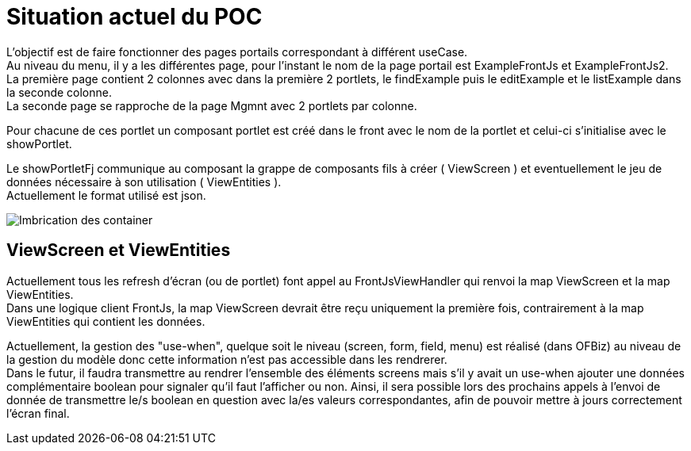 ////
Licensed to the Apache Software Foundation (ASF) under one
or more contributor license agreements.  See the NOTICE file
distributed with this work for additional information
regarding copyright ownership.  The ASF licenses this file
to you under the Apache License, Version 2.0 (the
"License"); you may not use this file except in compliance
with the License.  You may obtain a copy of the License at

http://www.apache.org/licenses/LICENSE-2.0

Unless required by applicable law or agreed to in writing,
software distributed under the License is distributed on an
"AS IS" BASIS, WITHOUT WARRANTIES OR CONDITIONS OF ANY
KIND, either express or implied.  See the License for the
specific language governing permissions and limitations
under the License.
////
= Situation actuel du POC

L'objectif est de faire fonctionner des pages portails correspondant à différent useCase. +
Au niveau du menu, il y a les différentes page, pour l'instant le nom de la page portail est ExampleFrontJs et ExampleFrontJs2. +
La première page contient 2 colonnes avec dans la première 2 portlets, le findExample puis le editExample et le listExample dans la seconde colonne. +
La seconde page se rapproche de la page Mgmnt avec 2 portlets par colonne.

Pour chacune de ces portlet un composant portlet est créé dans le front avec le nom de la portlet et celui-ci s'initialise
avec le showPortlet.

Le showPortletFj communique au composant la grappe de composants fils à créer ( ViewScreen ) et eventuellement le jeu de données nécessaire
à son utilisation ( ViewEntities ). +
Actuellement le format utilisé est json.

image::PortalPageDetail-Example.svg[Imbrication des container]

== ViewScreen et ViewEntities 
Actuellement tous les refresh d'écran (ou de portlet) font appel au FrontJsViewHandler qui renvoi la map ViewScreen et la map ViewEntities. +
Dans une logique client FrontJs, la map ViewScreen devrait être reçu uniquement la première fois, contrairement à la map ViewEntities qui 
contient les données.

Actuellement, la gestion des "use-when", quelque soit le niveau (screen, form, field, menu) est réalisé (dans OFBiz) au niveau de la gestion 
du modèle donc cette information n'est pas accessible dans les rendrerer. +
Dans le futur, il faudra transmettre au rendrer l'ensemble des éléments screens mais s'il y avait un use-when ajouter une données 
complémentaire boolean pour signaler qu'il faut l'afficher ou non. Ainsi, il sera possible lors des prochains appels à l'envoi de donnée
de transmettre le/s boolean en question avec la/es valeurs correspondantes, afin de pouvoir mettre à jours correctement l'écran final. 


